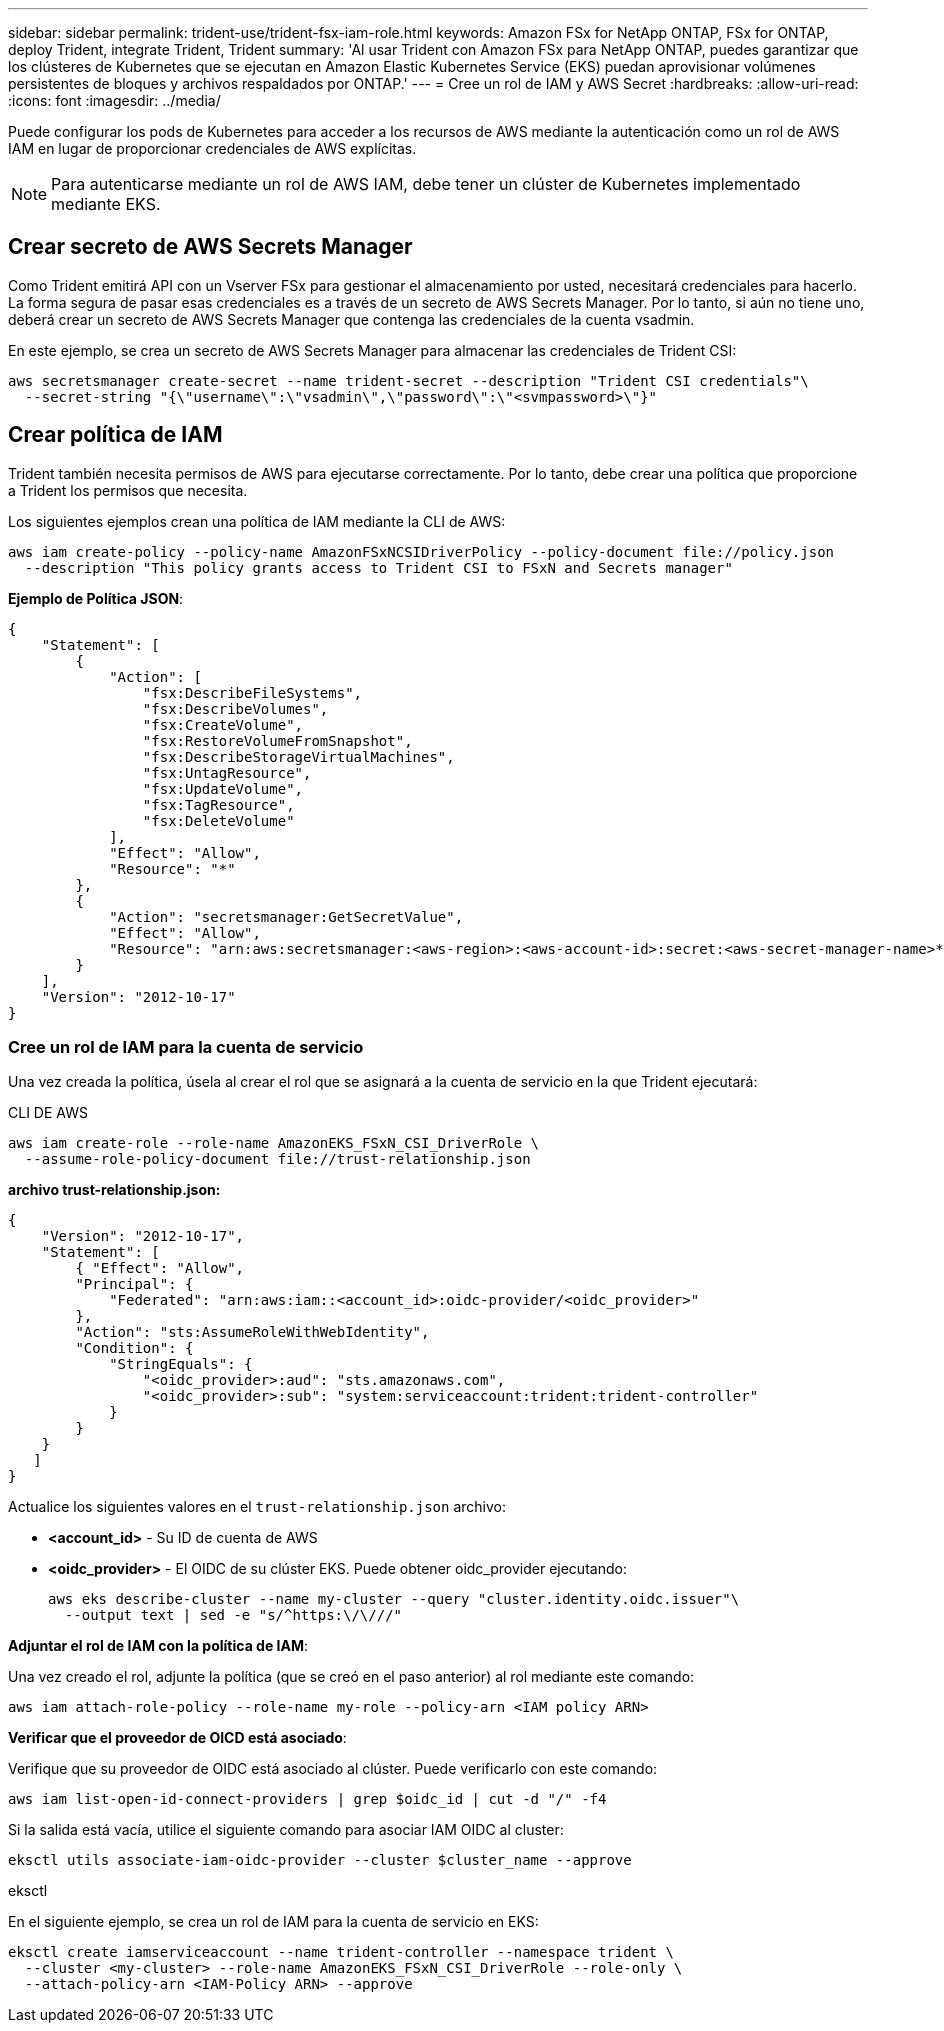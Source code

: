 ---
sidebar: sidebar 
permalink: trident-use/trident-fsx-iam-role.html 
keywords: Amazon FSx for NetApp ONTAP, FSx for ONTAP, deploy Trident, integrate Trident, Trident 
summary: 'Al usar Trident con Amazon FSx para NetApp ONTAP, puedes garantizar que los clústeres de Kubernetes que se ejecutan en Amazon Elastic Kubernetes Service (EKS) puedan aprovisionar volúmenes persistentes de bloques y archivos respaldados por ONTAP.' 
---
= Cree un rol de IAM y AWS Secret
:hardbreaks:
:allow-uri-read: 
:icons: font
:imagesdir: ../media/


[role="lead"]
Puede configurar los pods de Kubernetes para acceder a los recursos de AWS mediante la autenticación como un rol de AWS IAM en lugar de proporcionar credenciales de AWS explícitas.


NOTE: Para autenticarse mediante un rol de AWS IAM, debe tener un clúster de Kubernetes implementado mediante EKS.



== Crear secreto de AWS Secrets Manager

Como Trident emitirá API con un Vserver FSx para gestionar el almacenamiento por usted, necesitará credenciales para hacerlo. La forma segura de pasar esas credenciales es a través de un secreto de AWS Secrets Manager. Por lo tanto, si aún no tiene uno, deberá crear un secreto de AWS Secrets Manager que contenga las credenciales de la cuenta vsadmin.

En este ejemplo, se crea un secreto de AWS Secrets Manager para almacenar las credenciales de Trident CSI:

[source, console]
----
aws secretsmanager create-secret --name trident-secret --description "Trident CSI credentials"\
  --secret-string "{\"username\":\"vsadmin\",\"password\":\"<svmpassword>\"}"
----


== Crear política de IAM

Trident también necesita permisos de AWS para ejecutarse correctamente. Por lo tanto, debe crear una política que proporcione a Trident los permisos que necesita.

Los siguientes ejemplos crean una política de IAM mediante la CLI de AWS:

[source, console]
----
aws iam create-policy --policy-name AmazonFSxNCSIDriverPolicy --policy-document file://policy.json
  --description "This policy grants access to Trident CSI to FSxN and Secrets manager"
----
*Ejemplo de Política JSON*:

[source, JSON]
----
{
    "Statement": [
        {
            "Action": [
                "fsx:DescribeFileSystems",
                "fsx:DescribeVolumes",
                "fsx:CreateVolume",
                "fsx:RestoreVolumeFromSnapshot",
                "fsx:DescribeStorageVirtualMachines",
                "fsx:UntagResource",
                "fsx:UpdateVolume",
                "fsx:TagResource",
                "fsx:DeleteVolume"
            ],
            "Effect": "Allow",
            "Resource": "*"
        },
        {
            "Action": "secretsmanager:GetSecretValue",
            "Effect": "Allow",
            "Resource": "arn:aws:secretsmanager:<aws-region>:<aws-account-id>:secret:<aws-secret-manager-name>*"
        }
    ],
    "Version": "2012-10-17"
}
----


=== Cree un rol de IAM para la cuenta de servicio

Una vez creada la política, úsela al crear el rol que se asignará a la cuenta de servicio en la que Trident ejecutará:

[role="tabbed-block"]
====
.CLI DE AWS
--
[listing]
----
aws iam create-role --role-name AmazonEKS_FSxN_CSI_DriverRole \
  --assume-role-policy-document file://trust-relationship.json
----
*archivo trust-relationship.json:*

[source, JSON]
----
{
    "Version": "2012-10-17",
    "Statement": [
        { "Effect": "Allow",
        "Principal": {
            "Federated": "arn:aws:iam::<account_id>:oidc-provider/<oidc_provider>"
        },
        "Action": "sts:AssumeRoleWithWebIdentity",
        "Condition": {
            "StringEquals": {
                "<oidc_provider>:aud": "sts.amazonaws.com",
                "<oidc_provider>:sub": "system:serviceaccount:trident:trident-controller"
            }
        }
    }
   ]
}
----
Actualice los siguientes valores en el `trust-relationship.json` archivo:

* *<account_id>* - Su ID de cuenta de AWS
* *<oidc_provider>* - El OIDC de su clúster EKS. Puede obtener oidc_provider ejecutando:
+
[source, console]
----
aws eks describe-cluster --name my-cluster --query "cluster.identity.oidc.issuer"\
  --output text | sed -e "s/^https:\/\///"
----


*Adjuntar el rol de IAM con la política de IAM*:

Una vez creado el rol, adjunte la política (que se creó en el paso anterior) al rol mediante este comando:

[source, console]
----
aws iam attach-role-policy --role-name my-role --policy-arn <IAM policy ARN>
----
*Verificar que el proveedor de OICD está asociado*:

Verifique que su proveedor de OIDC está asociado al clúster. Puede verificarlo con este comando:

[source, console]
----
aws iam list-open-id-connect-providers | grep $oidc_id | cut -d "/" -f4
----
Si la salida está vacía, utilice el siguiente comando para asociar IAM OIDC al cluster:

[source, console]
----
eksctl utils associate-iam-oidc-provider --cluster $cluster_name --approve
----
--
.eksctl
--
En el siguiente ejemplo, se crea un rol de IAM para la cuenta de servicio en EKS:

[source, console]
----
eksctl create iamserviceaccount --name trident-controller --namespace trident \
  --cluster <my-cluster> --role-name AmazonEKS_FSxN_CSI_DriverRole --role-only \
  --attach-policy-arn <IAM-Policy ARN> --approve
----
--
====